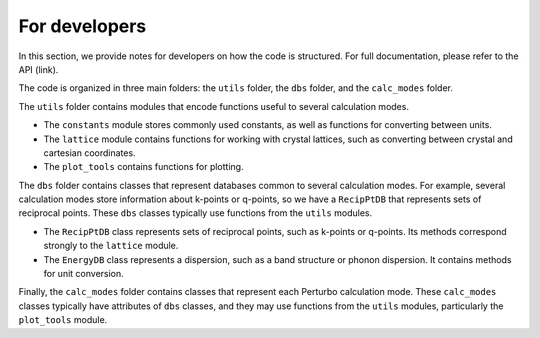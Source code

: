 

For developers
==============

In this section, we provide notes for developers on how the code is structured. For full documentation, please refer to the API (link). 

The code is organized in three main folders: the ``utils`` folder, the ``dbs`` folder, and the ``calc_modes`` folder. 

The ``utils`` folder contains modules that encode functions useful to several calculation modes. 

* The ``constants`` module stores commonly used constants, as well as functions for converting between units.
* The ``lattice`` module contains functions for working with crystal lattices, such as converting between crystal and cartesian coordinates.
* The ``plot_tools`` contains functions for plotting.

The ``dbs`` folder contains classes that represent databases common to several calculation modes. For example, several calculation modes store information about k-points or q-points, so we have a ``RecipPtDB`` that represents sets of reciprocal points. These ``dbs`` classes typically use functions from the ``utils`` modules.

* The ``RecipPtDB`` class represents sets of reciprocal points, such as k-points or q-points. Its methods correspond strongly to the ``lattice`` module.
* The ``EnergyDB`` class represents a dispersion, such as a band structure or phonon dispersion. It contains methods for unit conversion.

Finally, the ``calc_modes`` folder contains classes that represent each Perturbo calculation mode. These ``calc_modes`` classes typically have attributes of ``dbs`` classes, and they may use functions from the ``utils`` modules, particularly the ``plot_tools`` module.